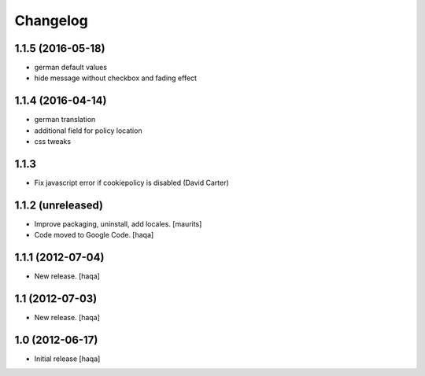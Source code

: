 Changelog
---------

1.1.5 (2016-05-18)
^^^^^^^^^^^^^^^^^^

- german default values

- hide message without checkbox and fading effect 

1.1.4 (2016-04-14)
^^^^^^^^^^^^^^^^^^

- german translation

- additional field for policy location

- css tweaks


1.1.3
^^^^^

- Fix javascript error if cookiepolicy is disabled (David Carter)

1.1.2 (unreleased)
^^^^^^^^^^^^^^^^^^

- Improve packaging, uninstall, add locales.
  [maurits]

- Code moved to Google Code.
  [haqa]


1.1.1 (2012-07-04)
^^^^^^^^^^^^^^^^^^

- New release.
  [haqa]


1.1 (2012-07-03)
^^^^^^^^^^^^^^^^

- New release.
  [haqa]


1.0 (2012-06-17)
^^^^^^^^^^^^^^^^

- Initial release
  [haqa]
